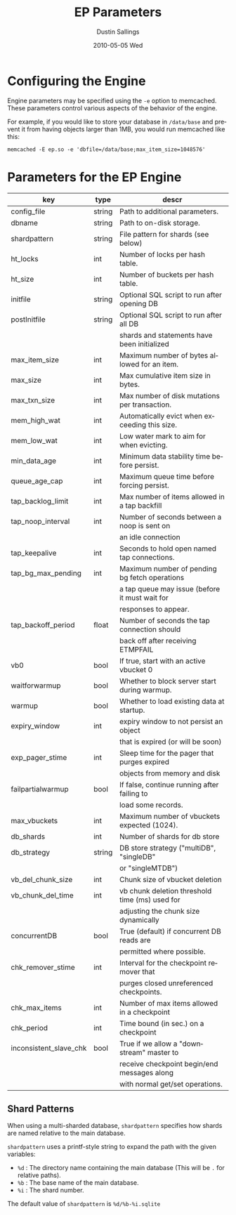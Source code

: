 #+TITLE:     EP Parameters
#+AUTHOR:    Dustin Sallings
#+EMAIL:     dustin@spy.net
#+DATE:      2010-05-05 Wed
#+DESCRIPTION:
#+LANGUAGE:  en
#+OPTIONS:   H:3 num:t toc:t \n:nil @:t ::t |:t ^:nil -:t f:t *:t <:t
#+OPTIONS:   TeX:t LaTeX:nil skip:nil d:nil todo:t pri:nil tags:not-in-toc
#+INFOJS_OPT: view:nil toc:nil ltoc:t mouse:underline buttons:0 path:http://orgmode.org/org-info.js
#+EXPORT_SELECT_TAGS: export
#+EXPORT_EXCLUDE_TAGS: noexport

* Configuring the Engine

Engine parameters may be specified using the =-e= option to
memcached.  These parameters control various aspects of the behavior
of the engine.

For example, if you would like to store your database in =/data/base=
and prevent it from having objects larger than 1MB, you would run
memcached like this:

: memcached -E ep.so -e 'dbfile=/data/base;max_item_size=1048576'

* Parameters for the EP Engine

| key                    | type   | descr                                          |
|------------------------+--------+------------------------------------------------|
| config_file            | string | Path to additional parameters.                 |
| dbname                 | string | Path to on-disk storage.                       |
| shardpattern           | string | File pattern for shards (see below)            |
| ht_locks               | int    | Number of locks per hash table.                |
| ht_size                | int    | Number of buckets per hash table.              |
| initfile               | string | Optional SQL script to run after opening DB    |
| postInitfile           | string | Optional SQL script to run after all DB        |
|                        |        | shards and statements have been initialized    |
| max_item_size          | int    | Maximum number of bytes allowed for an item.   |
| max_size               | int    | Max cumulative item size in bytes.             |
| max_txn_size           | int    | Max number of disk mutations per transaction.  |
| mem_high_wat           | int    | Automatically evict when exceeding this size.  |
| mem_low_wat            | int    | Low water mark to aim for when evicting.       |
| min_data_age           | int    | Minimum data stability time before persist.    |
| queue_age_cap          | int    | Maximum queue time before forcing persist.     |
| tap_backlog_limit      | int    | Max number of items allowed in a tap backfill  |
| tap_noop_interval      | int    | Number of seconds between a noop is sent on    |
|                        |        | an idle connection                             |
| tap_keepalive          | int    | Seconds to hold open named tap connections.    |
| tap_bg_max_pending     | int    | Maximum number of pending bg fetch operations  |
|                        |        | a tap queue may issue (before it must wait for |
|                        |        | responses to appear.                           |
| tap_backoff_period     | float  | Number of seconds the tap connection should    |
|                        |        | back off after receiving ETMPFAIL              |
| vb0                    | bool   | If true, start with an active vbucket 0        |
| waitforwarmup          | bool   | Whether to block server start during warmup.   |
| warmup                 | bool   | Whether to load existing data at startup.      |
| expiry_window          | int    | expiry window to not persist an object         |
|                        |        | that is expired (or will be soon)              |
| exp_pager_stime        | int    | Sleep time for the pager that purges expired   |
|                        |        | objects from memory and disk                   |
| failpartialwarmup      | bool   | If false, continue running after failing to    |
|                        |        | load some records.                             |
| max_vbuckets           | int    | Maximum number of vbuckets expected (1024).    |
| db_shards              | int    | Number of shards for db store                  |
| db_strategy            | string | DB store strategy ("multiDB", "singleDB"       |
|                        |        | or "singleMTDB")                               |
| vb_del_chunk_size      | int    | Chunk size of vbucket deletion                 |
| vb_chunk_del_time      | int    | vb chunk deletion threshold time (ms) used for |
|                        |        | adjusting the chunk size dynamically           |
| concurrentDB           | bool   | True (default) if concurrent DB reads are      |
|                        |        | permitted where possible.                      |
| chk_remover_stime      | int    | Interval for the checkpoint remover that       |
|                        |        | purges closed unreferenced checkpoints.        |
| chk_max_items          | int    | Number of max items allowed in a checkpoint    |
| chk_period             | int    | Time bound (in sec.) on a checkpoint           |
| inconsistent_slave_chk | bool   | True if we allow a "downstream" master to      |
|                        |        | receive checkpoint begin/end messages along    |
|                        |        | with normal get/set operations.                |

** Shard Patterns

When using a multi-sharded database, =shardpattern= specifies how
shards are named relative to the main database.

=shardpattern= uses a printf-style string to expand the path with the
given variables:

- =%d= : The directory name containing the main database
  (This will be =.= for relative paths).
- =%b= : The base name of the main database.
- =%i= : The shard number.

The default value of =shardpattern= is =%d/%b-%i.sqlite=
